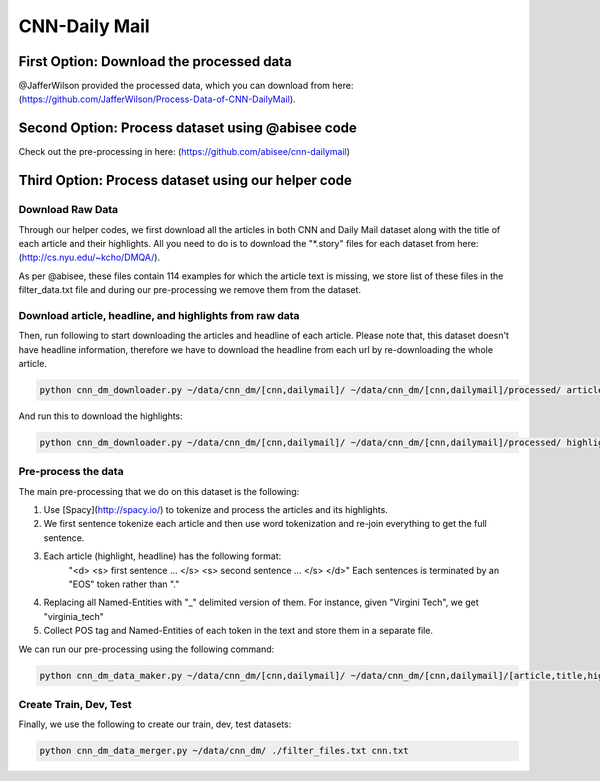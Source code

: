 
********************
CNN-Daily Mail
********************

===========================================
First Option: Download the processed data
===========================================

@JafferWilson provided the processed data, which you can download from here: (https://github.com/JafferWilson/Process-Data-of-CNN-DailyMail).

============================================================
Second Option: Process dataset using @abisee code
============================================================

Check out the pre-processing in here: (https://github.com/abisee/cnn-dailymail)

============================================================
Third Option: Process dataset using our helper code
============================================================

----------------------
Download Raw Data
----------------------

Through our helper codes, we first download all the articles in both CNN and Daily Mail dataset along with the title of each article and their highlights. All you need to do is to download the "*.story" files for each dataset from here: (http://cs.nyu.edu/~kcho/DMQA/).

As per @abisee, these files contain 114 examples for which the article text is missing, we store list of these files in the filter_data.txt file and during our pre-processing we remove them from the dataset.

------------------------------------------------------------------
Download article, headline, and highlights from raw data
------------------------------------------------------------------

Then, run following to start downloading the articles and headline of each article. Please note that, this dataset doesn't have headline information, therefore we have to download the headline from each url by re-downloading the whole article.

.. code:: bash

    python cnn_dm_downloader.py ~/data/cnn_dm/[cnn,dailymail]/ ~/data/cnn_dm/[cnn,dailymail]/processed/ article

And run this to download the highlights:

.. code:: bash

    python cnn_dm_downloader.py ~/data/cnn_dm/[cnn,dailymail]/ ~/data/cnn_dm/[cnn,dailymail]/processed/ highlight

----------------------
Pre-process the data
----------------------

The main pre-processing that we do on this dataset is the following:

1. Use [Spacy](http://spacy.io/) to tokenize and process the articles and its highlights.
2. We first sentence tokenize each article and then use word tokenization and re-join everything to get the full sentence.
3. Each article (highlight, headline) has the following format:
    "<d> <s> first sentence ... </s> <s> second sentence ... </s> </d>"
    Each sentences is terminated by an "EOS" token rather than "."
4. Replacing all Named-Entities with "_" delimited version of them. For instance, given "Virgini Tech", we get "virginia_tech"
5. Collect POS tag and Named-Entities of each token in the text and store them in a separate file.

We can run our pre-processing using the following command:

.. code:: bash

    python cnn_dm_data_maker.py ~/data/cnn_dm/[cnn,dailymail]/ ~/data/cnn_dm/[cnn,dailymail]/[article,title,highlight] [article,title/highlight]

-------------------------
Create Train, Dev, Test
-------------------------

Finally, we use the following to create our train, dev, test datasets:

.. code:: bash

    python cnn_dm_data_merger.py ~/data/cnn_dm/ ./filter_files.txt cnn.txt


